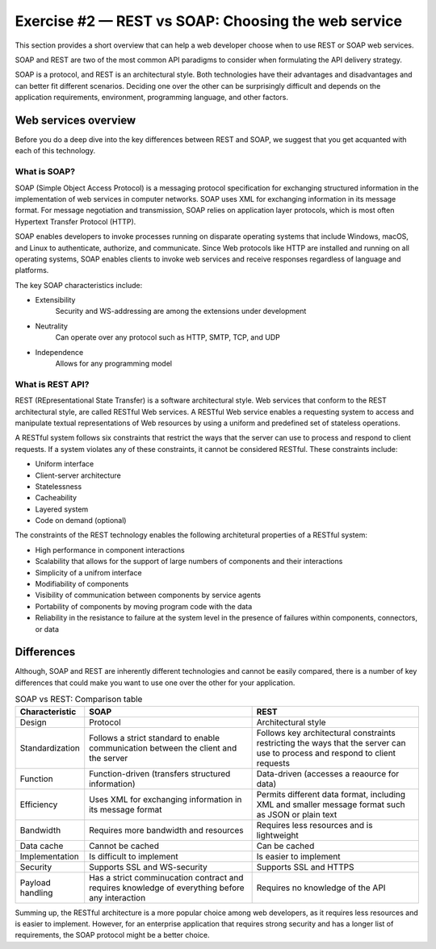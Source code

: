 .. raw:: pdf

   PageBreak

.. _soap-vs-rest:

====================================================
Exercise #2 — REST vs SOAP: Choosing the web service
====================================================

This section provides a short overview that can help a web developer
choose when to use REST or SOAP web services.

SOAP and REST are two of the most common API paradigms to consider when
formulating the API delivery strategy.

SOAP is a protocol, and REST is an architectural style. Both technologies
have their advantages and disadvantages and can better fit different scenarios.
Deciding one over the other can be surprisingly difficult and depends on the
application requirements, environment, programming language, and other factors.

Web services overview
=====================

Before you do a deep dive into the key differences between REST and SOAP, we
suggest that you get acquanted with each of this technology.

What is SOAP?
+++++++++++++

SOAP (Simple Object Access Protocol) is a messaging protocol specification for
exchanging structured information in the implementation of web services in
computer networks. SOAP uses XML for exchanging information in its message
format. For message negotiation and transmission, SOAP relies on application
layer protocols, which is most often Hypertext Transfer Protocol (HTTP).

SOAP enables developers to invoke processes running on disparate operating
systems that include Windows, macOS, and Linux to authenticate, authorize, and
communicate. Since Web protocols like HTTP are installed and running on all
operating systems, SOAP enables clients to invoke web services and receive
responses regardless of language and platforms.

The key SOAP characteristics include:

* Extensibility
   Security and WS-addressing are among the extensions under development

* Neutrality
   Can operate over any protocol such as HTTP, SMTP, TCP, and UDP

* Independence
   Allows for any programming model

What is REST API?
+++++++++++++++++

REST (REpresentational State Transfer) is a software architectural style.
Web services that conform to the REST architectural style, are called RESTful
Web services. A RESTful Web service enables a requesting system to access
and manipulate textual representations of Web resources by using a uniform
and predefined set of stateless operations.

A RESTful system follows six constraints that restrict the ways that the
server can use to process and respond to client requests. If a system violates
any of these constraints, it cannot be considered RESTful. These constraints
include:

* Uniform interface
* Client-server architecture
* Statelessness
* Cacheability
* Layered system
* Code on demand (optional)

The constraints of the REST technology enables the following architetural
properties of a RESTful system:

* High performance in component interactions
* Scalability that allows for the support of large numbers of components and
  their interactions
* Simplicity of a unifrom interface
* Modifiability of components
* Visibility of communication between components by service agents
* Portability of components by moving program code with the data
* Reliability in the resistance to failure at the system level in the presence
  of failures within components, connectors, or data

Differences
===========

Although, SOAP and REST are inherently different technologies and cannot be
easily compared, there is a number of key differences that could make you want
to use one over the other for your application.

.. list-table:: SOAP vs REST: Comparison table
   :widths: 5 15 15
   :header-rows: 1

   * - Characteristic
     - SOAP
     - REST
   * - Design
     - Protocol
     - Architectural style
   * - Standardization
     - Follows a strict standard to enable communication between the client
       and the server
     - Follows key architectural constraints restricting the ways that the
       server can use to process and respond to client requests
   * - Function
     - Function-driven (transfers structured information)
     - Data-driven (accesses a reaource for data)
   * - Efficiency
     - Uses XML for exchanging information in its message format
     - Permits different data format, including XML and smaller message
       format such as JSON or plain text
   * - Bandwidth
     - Requires more bandwidth and resources
     - Requires less resources and is lightweight
   * - Data cache
     - Cannot be cached
     - Can be cached
   * - Implementation
     - Is difficult to implement
     - Is easier to implement
   * - Security
     - Supports SSL and WS-security
     - Supports SSL and HTTPS
   * - Payload handling
     - Has a strict comminucation contract and requires knowledge of everything
       before any interaction
     - Requires no knowledge of the API

Summing up, the RESTful architecture is a more popular choice among web
developers, as it requires less resources and is easier to implement. However,
for an enterprise application that requires strong security and has a longer
list of requirements, the SOAP protocol might be a better choice.
